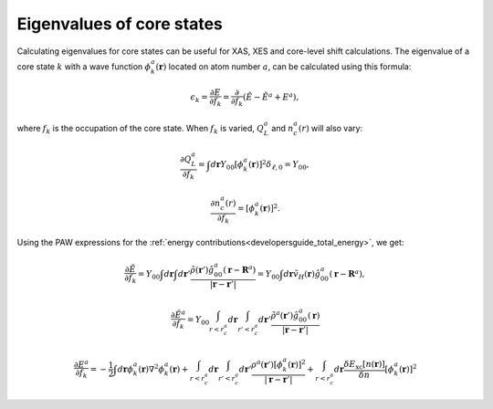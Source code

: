 .. _eigenvalues_of_core_states:

==========================
Eigenvalues of core states
==========================

.. default-role:: math

Calculating eigenvalues for core states can be useful for XAS, XES and core-level shift calculations.  The eigenvalue of a core state `k` with a wave function `\phi_k^a(\mathbf{r})` located on atom number `a`, can be calculated using this formula:

.. math::

  \epsilon_k = \frac{\partial E}{\partial f_k} =
  \frac{\partial}{\partial f_k}(\tilde{E} - \tilde{E}^a + E^a),

where `f_k` is the occupation of the core state.  When `f_k` is varied, `Q_L^a` and `n_c^a(r)` will also vary:

.. math::

  \frac{\partial Q_L^a}{\partial f_k} = 
  \int d\mathbf{r} Y_{00}
  [\phi_k^a(\mathbf{r})]^2 \delta_{\ell,0} = Y_{00},

.. math::

  \frac{\partial n_c^a(r)}{\partial f_k} = 
  [\phi_k^a(\mathbf{r})]^2.

Using the PAW expressions for the :ref:`energy
contributions<developersguide_total_energy>`, we get:

.. math::

  \frac{\partial \tilde{E}}{\partial f_k} = 
  Y_{00}
  \int d\mathbf{r}
  \int d\mathbf{r}'
  \frac{\tilde{\rho}(\mathbf{r}')
  \hat{g}_{00}^a(\mathbf{r} - \mathbf{R}^a)}
  {|\mathbf{r} - \mathbf{r}'|}
   =
  Y_{00}
  \int d\mathbf{r}
  \tilde{v}_H(\mathbf{r})
  \hat{g}_{00}^a(\mathbf{r} - \mathbf{R}^a),
 
.. math::

  \frac{\partial \tilde{E}^a}{\partial f_k} = 
  Y_{00}
  \int_{r<r_c^a}d\mathbf{r}
  \int_{r'<r_c^a}d\mathbf{r}'
  \frac{\tilde{\rho}^a(\mathbf{r}')
  \hat{g}_{00}^a(\mathbf{r}) }
  {|\mathbf{r} - \mathbf{r}'|}
 
.. math::

  \frac{\partial E^a}{\partial f_k} = 
  -\frac{1}{2} 
  \int d\mathbf{r}
  \phi_k^a(\mathbf{r})
  \nabla^2 \phi_k^a(\mathbf{r}) +
  \int_{r<r_c^a}d\mathbf{r}
  \int_{r'<r_c^a}d\mathbf{r}'
  \frac{\rho^a(\mathbf{r}')
  [\phi_k^a(\mathbf{r})]^2 }
  {|\mathbf{r} - \mathbf{r}'|} +
  \int_{r<r_c^a}d\mathbf{r}
  \frac{\delta E_{\text{xc}}[n(\mathbf{r})]}
  {\delta n} [\phi_k^a(\mathbf{r})]^2
 

